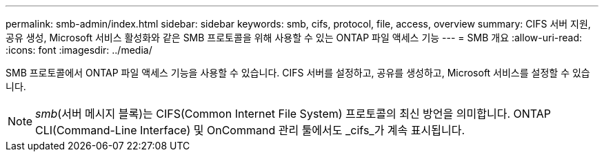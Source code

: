 ---
permalink: smb-admin/index.html 
sidebar: sidebar 
keywords: smb, cifs, protocol, file, access, overview 
summary: CIFS 서버 지원, 공유 생성, Microsoft 서비스 활성화와 같은 SMB 프로토콜을 위해 사용할 수 있는 ONTAP 파일 액세스 기능 
---
= SMB 개요
:allow-uri-read: 
:icons: font
:imagesdir: ../media/


[role="lead"]
SMB 프로토콜에서 ONTAP 파일 액세스 기능을 사용할 수 있습니다. CIFS 서버를 설정하고, 공유를 생성하고, Microsoft 서비스를 설정할 수 있습니다.

[NOTE]
====
_smb_(서버 메시지 블록)는 CIFS(Common Internet File System) 프로토콜의 최신 방언을 의미합니다. ONTAP CLI(Command-Line Interface) 및 OnCommand 관리 툴에서도 _cifs_가 계속 표시됩니다.

====